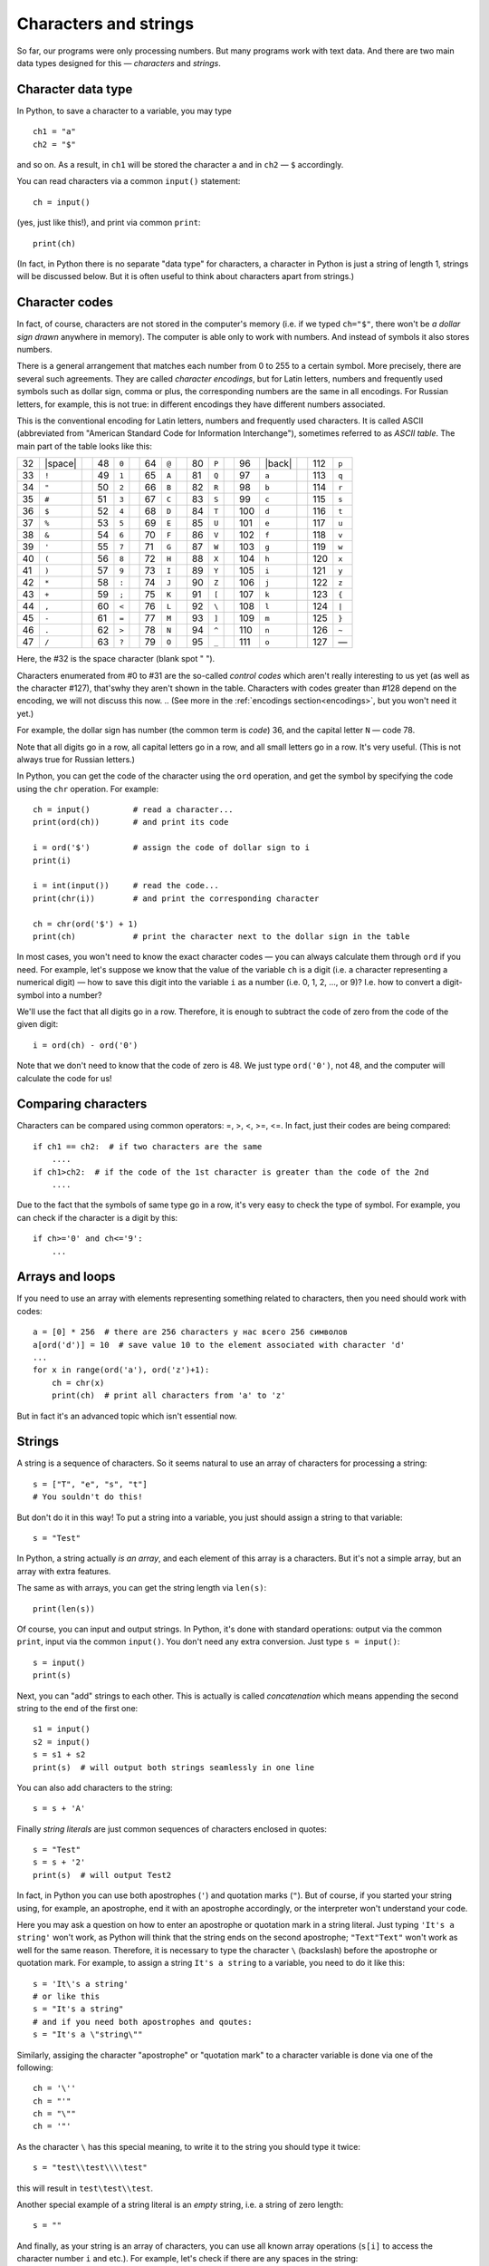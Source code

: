 .. highlight:: python

Characters and strings
======================

So far, our programs were only processing numbers. But many
programs work with text data. And there are two main 
data types designed for this — *characters* and *strings*.

Character data type
-------------------

In Python, to save a character to
a variable, you may type
::

    ch1 = "a"
    ch2 = "$"

and so on. As a result, in ``ch1`` will be stored
the character ``a`` and in ``ch2`` — ``$`` accordingly.

You can read characters via a common ``input()`` statement:
::

    ch = input()

(yes, just like this!), and print via common ``print``:
::

    print(ch)

(In fact, in Python there is no separate "data type" for characters,
a character in Python is just a string of length 1,
strings  will be discussed below. But it is often useful
to think about characters apart from strings.)

Character codes
---------------

In fact, of course, characters are not stored in the computer's memory
(i.e. if we typed ``ch="$"``, there won't be *a dollar sign drawn* anywhere in memory). 
The computer is able only to work with numbers. And instead of symbols it also stores numbers.

There is a general arrangement that matches each number from 0 to 255
to a certain symbol. More precisely, there are several such agreements. 
They are called *character encodings*, but for Latin letters, numbers
and frequently used symbols such as dollar sign, comma or plus, 
the corresponding numbers are the same in all encodings.
For Russian letters, for example, this is not true: in different encodings 
they  have different numbers associated.

.. _ascii_table:

This is the conventional encoding for Latin letters, numbers and
frequently used characters. It is called ASCII (abbreviated from 
"American Standard Code for Information Interchange"), sometimes 
referred to as *ASCII table*. The main part of the table looks like this:

=====  =======  ==  =====  =======  ==  =====  =======  ==  =====  =======  ==  =====  =======  ==  =====  =======
  32   |space|        48    ``0``         64    ``@``         80    ``P``         96    |back|       112    ``p``       
  33    ``!``         49    ``1``         65    ``A``         81    ``Q``         97    ``a``        113    ``q``       
  34    ``"``         50    ``2``         66    ``B``         82    ``R``         98    ``b``        114    ``r``       
  35    ``#``         51    ``3``         67    ``C``         83    ``S``         99    ``c``        115    ``s``       
  36    ``$``         52    ``4``         68    ``D``         84    ``T``        100    ``d``        116    ``t``       
  37    ``%``         53    ``5``         69    ``E``         85    ``U``        101    ``e``        117    ``u``       
  38    ``&``         54    ``6``         70    ``F``         86    ``V``        102    ``f``        118    ``v``       
  39    ``'``         55    ``7``         71    ``G``         87    ``W``        103    ``g``        119    ``w``       
  40    ``(``         56    ``8``         72    ``H``         88    ``X``        104    ``h``        120    ``x``       
  41    ``)``         57    ``9``         73    ``I``         89    ``Y``        105    ``i``        121    ``y``       
  42    ``*``         58    ``:``         74    ``J``         90    ``Z``        106    ``j``        122    ``z``       
  43    ``+``         59    ``;``         75    ``K``         91    ``[``        107    ``k``        123    ``{``       
  44    ``,``         60    ``<``         76    ``L``         92    ``\``        108    ``l``        124    ``|``       
  45    ``-``         61    ``=``         77    ``M``         93    ``]``        109    ``m``        125    ``}``       
  46    ``.``         62    ``>``         78    ``N``         94    ``^``        110    ``n``        126    ``~``       
  47    ``/``         63    ``?``         79    ``O``         95    ``_``        111    ``o``        127    —       
=====  =======  ==  =====  =======  ==  =====  =======  ==  =====  =======  ==  =====  =======  ==  =====  =======

Here, the #32 is the space character (blank spot " ").

Characters enumerated from #0 to #31 are the so-called *control codes* 
which aren't really interesting to us yet (as well as the character #127),
that'swhy they aren't shown in the table. Characters with codes greater 
than #128 depend on the encoding, we will not discuss this now.
.. (See more in the :ref:`encodings section<encodings>`, but you won't need it yet.)

.. |space| raw:: html

    <code class="docutils literal notranslate"><span class="pre"> </span></code>

.. |back| raw:: html

    <code class="docutils literal notranslate"><span class="pre">&#96;</span></code>

For example, the dollar sign has number (the common term is *code*) 36,
and the capital letter ``N`` — code 78.



Note that all digits go in a row, all capital letters go
in a row, and all small letters go in a row. It's very useful.
(This is not always true for Russian letters.)

In Python, you can get the code of the character using the ``ord`` operation,
and get the symbol by specifying the code using the ``chr`` operation. For example::

    ch = input()         # read a character...
    print(ord(ch))       # and print its code

    i = ord('$')         # assign the code of dollar sign to i
    print(i)

    i = int(input())     # read the code...
    print(chr(i))        # and print the corresponding character

    ch = chr(ord('$') + 1)
    print(ch)            # print the character next to the dollar sign in the table

In most cases, you won't need to know the exact character codes — you
can always calculate them through ``ord`` if you need. For example, let's suppose 
we know that the value of the variable ``ch`` is a digit
(i.e. a character representing a numerical digit) — how to save this digit 
into the variable ``i`` as a number (i.e. 0, 1, 2, ..., or 9)?
I.e. how to convert a digit-symbol into a number?

We'll use the fact that all digits go in a row. Therefore, it is enough
to subtract the code of zero from the code of the given digit::

    i = ord(ch) - ord('0')

Note that we don't need to know that the code of zero is 48. We just type 
``ord('0')``, not 48, and the computer will calculate the code for us!

Comparing characters
--------------------

Characters can be compared using common operators: =, >, <, >=, <=. 
In fact, just their codes are being compared::

    if ch1 == ch2:  # if two characters are the same
        ....
    if ch1>ch2:  # if the code of the 1st character is greater than the code of the 2nd
        ....

Due to the fact that the symbols of same type go in a row, it's very easy 
to check the type of symbol. For example, you can check 
if the character is a digit by this::

    if ch>='0' and ch<='9': 
        ... 

Arrays and loops
----------------

If you need to use an array with elements
representing something related to characters,
then you need should work with codes::

    a = [0] * 256  # there are 256 characters у нас всего 256 символов
    a[ord('d')] = 10  # save value 10 to the element associated with character 'd'
    ...
    for x in range(ord('a'), ord('z')+1):
        ch = chr(x)
        print(ch)  # print all characters from 'a' to 'z'

But in fact it's an advanced topic which isn't essential now.

Strings
-------

A string is a sequence of characters. So it seems natural
to use an array of characters for processing a string::

    s = ["T", "e", "s", "t"]
    # You souldn't do this!


But don't do it in this way! To put a string into a variable,
you just should assign a string to that variable:: 

    s = "Test"

In Python, a string actually *is an array*, and each element
of this array is a characters. But it's not a simple array, but
an array with extra features.

The same as with arrays, you can get the string length via ``len(s)``::

    print(len(s))

Of course, you can input and output strings. In Python,
it's done with standard operations: 
output via the common ``print``, input via the common ``input()``.
You don't need any extra conversion. Just type ``s = input()``:: 

    s = input()
    print(s)

Next, you can "add" strings to each other. This is actually 
is called *concatenation* which means
appending the second string to the end of the first one::

    s1 = input()
    s2 = input()
    s = s1 + s2
    print(s)  # will output both strings seamlessly in one line

You can also add characters to the string::

    s = s + 'A'

Finally *string literals* are just common sequences of characters
enclosed in quotes::

    s = "Test"
    s = s + '2'
    print(s)  # will output Test2

In fact, in Python you can use both apostrophes (``'``)
and quotation marks (``"``). But of course, if you started your string
using, for example, an apostrophe, end it with an apostrophe accordingly,
or the interpreter won't understand your code.

Here you may ask a question on how to enter an apostrophe 
or quotation mark in a string literal. Just typing 
``'It's a string'`` won't work, as Python will think that 
the string ends on the second apostrophe; ``"Text"Text"`` won't work as well
for the same reason. Therefore, it is necessary to type the character ``\`` 
(backslash) before the apostrophe or quotation mark.
For example, to assign a string ``It's a string`` to a variable, you need
to do it like this::

    s = 'It\'s a string'
    # or like this
    s = "It's a string"
    # and if you need both apostrophes and qoutes:
    s = "It's a \"string\""

Similarly, assiging the character "apostrophe" or "quotation mark"
to a character variable is done via one of the following::

    ch = '\''
    ch = "'"
    ch = "\""
    ch = '"'

As the character ``\`` has this special meaning,
to write it to the string you should type it twice::

    s = "test\\test\\\\test"

this will result in ``test\test\\test``.

Another special example of a string literal is an *empty* string,
i.e. a string of zero length::

    s = ""

And finally, as your string is an array of characters, you can 
use all known array operations (``s[i]`` to access the character
number ``i`` and etc.). For example, let's check if there are
any spaces in the string::

    for i in range(len(s)):
        if s[i] == ' ':
            ...

int, float and str
------------------

There are three more useful instructions::

    int
    float
    str

They convert numbers to strings and vice versa.
And ``int`` is the one you've already used.

::

    print(str(23) + 'abc' + str(45));     # outputs 23abc45
    print(float('2.5') * 2);              # outputs 5.0
    print(str(2.5) + 'a');                # outputs 2.5a

Other operations
----------------

You already know several tricky array operations and sometimes
you may wish to use them with strings. It is better not to use them 
until you understand exactly not only how, but also how fast they work. 
In most cases, you can do without them (and it will even be easier!),
moreover, you don't know how much time their work will take.

Futhermore, there are other operations specific for strings that you
can learn somewhere else, like ``find``.
I don't recommend using them until you understand exactly 
how they work and how fast.

For example, let's suppose you need to remove all spaces from the string.
You can write something like this (assuming that you already have
the original string ``s``)::

    while s.find(" ") != -1:
        s = s[:s.find(" ")] + s[s.find(" ")+1:]  # cutting out this character

But it works way slower (just believe me :) ) and requires you to remember all
these operations, and also to think of the code that isn't really trivial.
This way is easier::

    s1 = '';
    for i in range(len(s)):
        if s[i] != ' ':
            s1 = s1 + s[i]; 

The result is in ``s1``. Understand how it works.

Sample problems and solutions
-----------------------------

Here are a few sample problems similar to those 
you may come across on contests and in my course.

.. task::

    A single character is given. Determine if it is a small Latin letter.

    **Input**: One character.

    **Output**: Print ``yes`` if the entered character is a small Latin letter, or ``no`` otherwise.

    **Example**:

    Input::

        t

    Output::

        yes
    |
    |
    |

Let's input a character::

    ch = input()

Next, we need to check whether this character is a small Latin letter.
Here (and in other similar examples) we may take advantage of the fact that 
the same-type characters in the ASCII table go in a row. Therefore, 
it is enough to check `'a' <= ch and ch <='z"`. The whole code::

    ch = input()
    if 'a' <= ch and ch <='z':
        print('yes')
    else:
        print('no')

.. task::

    A digit is given. Input it as a character and convert into a number
    (``int``) without using standard ``int`` statement.

    **Input**: A single character which is a digit.

    **Output**: Print a number.

    **Example**:

    Input::

        1

    Output::

        1
    |
    |
    |

Of course, in this one you can pass all the tests just 
by printing exaclty the same that was input. But let's 
fairly learn how to transform a digit character to a number.
So, input a character::

    ch = input()

and then we need to figure out what digit it represents. 
As all the digits in the ASCII table go in a row, 
it's enough to subtract the code of zero from the code of our character.
As a result, we get
::

    ch = input()
    print(ord(ch) - ord('0'))

.. task::

    A string is given. Count the number of small Latin letters in it.
    
    **Input**: One string.

    **Output**: Print one number — the answer.

    **Example**:

    Input::

        foo bar 123

    Output::

        6
    |
    |
    |

First, just input a string::

    s = input()

Then, we need to interate over this string::

    for i in range(len(s)):

and for the current character (:math:`s[i]`) check whether 
it's a letter or not. We already know how to perform this check:
``if s[i] >= 'a' and s[i] <= 'z'``. If it is a letter, then we should
increase the counter by one. We also should create this counter in advance.
So, the code will look like this::

    s = input()
    ans = 0
    for i in range(len(s)):
        if s[i] >= 'a' and s[i] <= 'z':
            ans += 1
    print(ans)
